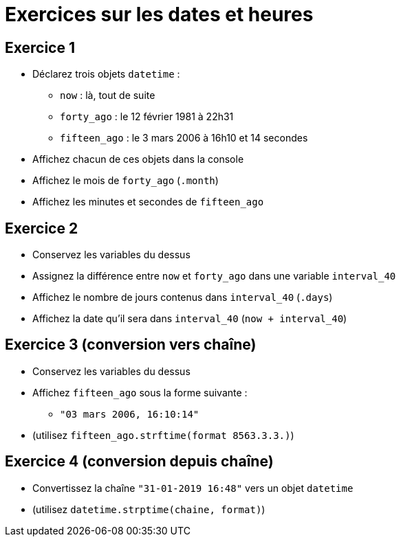 = Exercices sur les dates et heures

== Exercice 1

- Déclarez trois objets `datetime` :
* `now` : là, tout de suite
* `forty_ago` : le 12 février 1981 à 22h31
* `fifteen_ago` : le 3 mars 2006 à 16h10 et 14 secondes
- Affichez chacun de ces objets dans la console
- Affichez le mois de `forty_ago` (`.month`)
- Affichez les minutes et secondes de `fifteen_ago`

== Exercice 2

- Conservez les variables du dessus
- Assignez la différence entre `now` et `forty_ago` dans une variable `interval_40`
- Affichez le nombre de jours contenus dans `interval_40` (`.days`)
- Affichez la date qu'il sera dans `interval_40` (`now + interval_40`)

== Exercice 3 (conversion vers chaîne)

- Conservez les variables du dessus
- Affichez `fifteen_ago` sous la forme suivante :
* `"03 mars 2006, 16:10:14"`
- (utilisez `fifteen_ago.strftime(format 8563.3.3.)`)

== Exercice 4 (conversion depuis chaîne)

- Convertissez la chaîne `"31-01-2019 16:48"` vers un objet `datetime`
- (utilisez `datetime.strptime(chaine, format)`)

